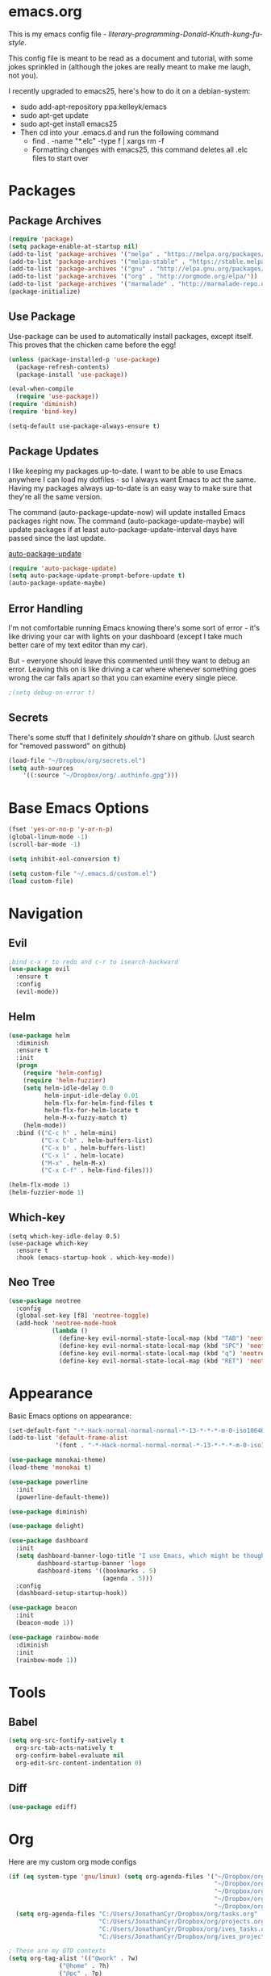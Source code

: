 * emacs.org
This is my emacs config file - /literary-programming-Donald-Knuth-kung-fu-style/. 

This config file is meant to be read as a document and tutorial, with some jokes sprinkled in (although the 
jokes are really meant to make me laugh, not you). 

I recently upgraded to emacs25, here's how to do it on a debian-system:

- sudo add-apt-repository ppa:kelleyk/emacs
- sudo apt-get update
- sudo apt-get install emacs25 
- Then cd into your .emacs.d and run the following command
  - find . -name "*.elc" -type f | xargs rm -f
  - Formatting changes with emacs25, this command deletes all .elc files to start over 

* Packages
** Package Archives 
#+BEGIN_SRC emacs-lisp
(require 'package)
(setq package-enable-at-startup nil)
(add-to-list 'package-archives '("melpa" . "https://melpa.org/packages/"))
(add-to-list 'package-archives '("melpa-stable" . "https://stable.melpa.org/packages/"))
(add-to-list 'package-archives '("gnu" . "http://elpa.gnu.org/packages/"))
(add-to-list 'package-archives '("org" . "http://orgmode.org/elpa/"))
(add-to-list 'package-archives '("marmalade" . "http://marmalade-repo.org/packages/"))
(package-initialize)
#+END_SRC
** Use Package 
Use-package can be used to automatically install packages, except itself. This proves that the chicken came before the egg! 
#+BEGIN_SRC emacs-lisp
(unless (package-installed-p 'use-package)
  (package-refresh-contents)
  (package-install 'use-package))

(eval-when-compile
  (require 'use-package)) 
(require 'diminish)          
(require 'bind-key)         

(setq-default use-package-always-ensure t)
#+END_SRC
** Package Updates 
I like keeping my packages up-to-date. I want to be able to use Emacs anywhere I can load my dotfiles - so I always want Emacs to act the same. Having
my packages always up-to-date is an easy way to make sure that they're all the same version.

The command (auto-package-update-now) will update installed Emacs packages right now. 
The command (auto-package-update-maybe) will update packages if at least auto-package-update-interval days have passed since the last update.

[[https://github.com/rranelli/auto-package-update.el][auto-package-update]] 
#+BEGIN_SRC emacs-lisp
(require 'auto-package-update)
(setq auto-package-update-prompt-before-update t)  
(auto-package-update-maybe)  
#+END_SRC  
** Error Handling  
I'm not comfortable running Emacs knowing there's some sort of error - it's like driving your car with lights on your dashboard (except I take 
much better care of my text editor than my car).

But - everyone should leave this commented until they want to debug an error. Leaving this on is like driving a car where whenever something goes wrong the car falls apart so that 
you can examine every single piece.
#+BEGIN_SRC emacs-lisp
;(setq debug-on-error t)
#+END_SRC
** Secrets
There's some stuff that I definitely /shouldn't/ share on github. 
(Just search for "removed password" on github) 
#+BEGIN_SRC emacs-lisp
(load-file "~/Dropbox/org/secrets.el")
(setq auth-sources
    '((:source "~/Dropbox/org/.authinfo.gpg")))
#+END_SRC 
* Base Emacs Options  
#+BEGIN_SRC emacs-lisp
(fset 'yes-or-no-p 'y-or-n-p)
(global-linum-mode -1)
(scroll-bar-mode -1)

(setq inhibit-eol-conversion t)

(setq custom-file "~/.emacs.d/custom.el")
(load custom-file)
#+END_SRC 
* Navigation
** Evil 
#+BEGIN_SRC emacs-lisp
;bind c-x r to redo and c-r to isearch-backward
(use-package evil
  :ensure t
  :config
  (evil-mode))
#+END_SRC 
** Helm
#+BEGIN_SRC emacs-lisp
(use-package helm
  :diminish
  :ensure t 
  :init 
  (progn 
    (require 'helm-config)
    (require 'helm-fuzzier)
    (setq helm-idle-delay 0.0 
          helm-input-idle-delay 0.01
          helm-flx-for-helm-find-files t 
          helm-flx-for-helm-locate t
          helm-M-x-fuzzy-match t) 
    (helm-mode))
  :bind (("C-c h" . helm-mini)
         ("C-x C-b" . helm-buffers-list)
         ("C-x b" . helm-buffers-list)
         ("C-x l" . helm-locate)
         ("M-x" . helm-M-x)
         ("C-x C-f" . helm-find-files)))

(helm-flx-mode 1) 
(helm-fuzzier-mode 1) 
#+END_SRC
** Which-key 
#+BEGIN_SRC elisp
(setq which-key-idle-delay 0.5)
(use-package which-key
  :ensure t
  :hook (emacs-startup-hook . which-key-mode))
#+END_SRC
** Neo Tree 
#+BEGIN_SRC emacs-lisp
(use-package neotree 
  :config
  (global-set-key [f8] 'neotree-toggle) 
  (add-hook 'neotree-mode-hook
            (lambda ()
              (define-key evil-normal-state-local-map (kbd "TAB") 'neotree-enter)
              (define-key evil-normal-state-local-map (kbd "SPC") 'neotree-quick-look)
              (define-key evil-normal-state-local-map (kbd "q") 'neotree-hide)
              (define-key evil-normal-state-local-map (kbd "RET") 'neotree-enter)))) 
#+END_SRC 
* Appearance 
Basic Emacs options on appearance: 
#+BEGIN_SRC emacs-lisp
(set-default-font "-*-Hack-normal-normal-normal-*-13-*-*-*-m-0-iso10646-1")
(add-to-list 'default-frame-alist 
             '(font . "-*-Hack-normal-normal-normal-*-13-*-*-*-m-0-iso10646-1"))

(use-package monokai-theme)
(load-theme 'monokai t)

(use-package powerline
  :init 
  (powerline-default-theme)) 

(use-package diminish) 

(use-package delight)

(use-package dashboard
  :init 
  (setq dashboard-banner-logo-title "I use Emacs, which might be thought of as a thermonuclear word processor. - Neal Stephenson"
        dashboard-startup-banner 'logo 
        dashboard-items '((bookmarks . 5)
                          (agenda . 5))) 
  :config 
  (dashboard-setup-startup-hook))

(use-package beacon 
  :init 
  (beacon-mode 1)) 

(use-package rainbow-mode
  :diminish
  :init 
  (rainbow-mode 1))
#+END_SRC 
* Tools
** Babel
#+BEGIN_SRC emacs-lisp
(setq org-src-fontify-natively t
  org-src-tab-acts-natively t
  org-confirm-babel-evaluate nil
  org-edit-src-content-indentation 0)
#+END_SRC
** Diff 
#+BEGIN_SRC emacs-lisp
(use-package ediff)
#+END_SRC 
* Org 
Here are my custom org mode configs
#+BEGIN_SRC emacs-lisp
(if (eq system-type 'gnu/linux) (setq org-agenda-files '("~/Dropbox/org/tasks.org" 
                                                         "~/Dropbox/org/projects.org"
                                                         "~/Dropbox/org/ives_tasks.org"
                                                         "~/Dropbox/org/ives_projects.org"
                                                         "~/Dropbox/org/tickler.org"))
  (setq org-agenda-files "C:/Users/JonathanCyr/Dropbox/org/tasks.org" 
                         "C:/Users/JonathanCyr/Dropbox/org/projects.org"
                         "C:/Users/JonathanCyr/Dropbox/org/ives_tasks.org"
                         "C:/Users/JonathanCyr/Dropbox/org/ives_projects.org"))

; These are my GTD contexts
(setq org-tag-alist '(("@work" . ?w)
		      ("@home" . ?h)
		      ("@pc" . ?p)
                      ("@plan" . ?q) 
                      ("@schedule" . ?s)
		      ("@read" . ?r)
		      ("@watch" . ?W)
		      ("@listen" . ?l)
		      ("@contact" . ?c)
		      ("@blog" . ?b)
                      ("@nextaction" . ?n)
                      ("@organize" . ?o)
		      ("@errands" . ?e)))

(define-key global-map "\C-cl" 'org-store-link)
(define-key global-map "\C-ca" 'org-agenda)
(define-key global-map "\C-cc" 'org-capture)
(define-key global-map "\C-cw" 'org-refile)
(define-key global-map "\C-cd" 'org-deadline)
(define-key global-map "\C-cq" 'org-set-tags-command)

(setq org-default-notes-file "~Dropbox/org/inbox.org")
(setq org-display-inline-images t) 
(setq org-redisplay-inline-images t)
(setq org-startup-with-inline-images "inlineimages")

(setq org-refile-use-outline-path 'file)
(setq org-refile-targets '((org-agenda-files :level . 1)
                           ("~/Dropbox/org/someday.org" :level . 1)
                           ("~/Dropbox/org/ives_someday.org" :level . 1)))
(setq org-outline-path-complete-in-steps nil)         ; Refile in a single go
(setq org-refile-allow-creating-parent-nodes 'confirm)

(setq org-agenda-custom-commands
      '(("w" "Agenda with work-related tasks"
	 ((agenda "")
	  (tags-todo "@work")))
      ("r" "Agenda with things that need to be refiled"
	 ((agenda "")
	  (tags "refile")))
      ("n" "All next action items"
         ((agenda "")
          (tags "@nextaction")))))

(setq org-capture-templates
 '(("w" "Ives tasks inbox" entry (file "~/Dropbox/org/ives_tasks.org")
        "* TODO ")
   ("i" "Quick capture inbox" entry (file "~/Dropbox/org/tasks.org")
        "* TODO")
   ("b" "Quick capture for blog" entry (file+headline "~/Dropbox/org/blog.org" "Inbox")
        "** TODO")))

(setq org-archive-location "~/Dropbox/org/archive/%s_archive::")
#+END_SRC

Here are some org-related packages that I use:
#+BEGIN_SRC emacs-lisp 
(use-package org-caldav 
  :init
  (setq org-caldav-url "https://caldav.fastmail.com/dav/calendars/user/jonathancyr@fastmail.com/") 
  (setq org-caldav-calendar-id "64404e83-eb82-4e71-9da3-30f49b85c831")
  (setq org-caldav-inbox "~/Dropbox/org/calendar.org")
  (setq org-caldav-files '("~/Dropbox/org/tickler.org")))   
#+END_SRC  
* Programming
#+BEGIN_SRC emacs-lisp
(use-package eldoc 
  :diminish)

(defun do-nothing ()
  (interactive) 
  (whitespace-mode -1) 
  (flycheck-mode -1) 
  (electric-indent-local-mode -1))

(use-package company
  :diminish)
(add-hook 'after-init-hook 'global-company-mode)
(setq company-minimum-prefix-length 1) 
(setq company-idle-delay 0.1)

(use-package company-quickhelp)
; case sensitive completion 
(defvar company-dabbrev-ignore-case nil)
; keep case when completing words 
(defvar company-dabbrev-downcase nil)

(use-package yasnippet
  :diminish
)
(yas-global-mode 1)

(show-paren-mode 1)

(use-package rainbow-delimiters)

(use-package markdown-mode)
(use-package smartparens)
(add-hook 'php-mode-hook #'smartparens-mode)

(use-package indent-guide)
(indent-guide-global-mode)

(setq whitespace-style '(face spaces space-mark tabs tab-mark empty))
(setq whitespace-action nil) 

(use-package git-gutter
  :diminish)
(custom-set-variables
 '(git-gutter:handled-backends '(git hg)))
(custom-set-variables
 '(git-gutter:update-interval 2))
(global-git-gutter-mode t) 

(global-set-key (kbd "C-x v =") 'git-gutter:popup-diff)
(global-set-key (kbd "C-x p") 'git-gutter:previous-hunk)
(global-set-key (kbd "C-x n") 'git-gutter:next-hunk)
#+END_SRC
** Flycheck
#+BEGIN_SRC emacs-lisp
(use-package flycheck-pos-tip)

(use-package flycheck 
  :diminish
  :preface 
  (global-flycheck-mode) 
  (flycheck-pos-tip-mode)
  :config 
  (setq flycheck-check-syntax-automatically '(save))) 
#+END_SRC

** Version Control 
*** Mercurial 
#+BEGIN_SRC emacs-lisp
(use-package monky) 
#+END_SRC 
* Languages
** PHP
Here's my best analogy for PHP:

Imagine all programming languages as truck drivers on the highway. For /normal/ drivers, when the brakes stop working on their truck 
they pull off to a patch of sand to slow down. The /PHP/ driver sees that the brakes are gone, but keeps on going because the gas still works.

Anyway, here's my attempt at making Emacs a great PHP editor.

 
To set up phpcbf:
1. Install PHP_CodeSniffer via PEAR
   1. This will place the phpcs and phpbf binaries within /usr/bin/ 
2. Place the phpcbf lines you see below in your config file 

Also - flycheck will use phpcs to check your styling on the fly

Most of my configuration hooks into php-mode, except for this below:
- [[https://github.com/arnested/php-extras][php-extras]]
- [[https://github.com/emacs-php/php-auto-yasnippets][php-auto-yasnippets]]
#+BEGIN_SRC emacs-lisp
;(use-package php-extras)
;(use-package php-auto-yasnippets
  ;:diminish)
;(setq php-auto-yasnippet-php-program "~/.emacs.d/php-auto-yasnippets/Create-PHP-YASnippet.php")
;(define-key php-mode-map (kbd "C-c C-y") 'yas/create-php-snippet)
#+END_SRC 

This is the main part of my configuration for getting PHP to work on Emacs. 
#+BEGIN_SRC emacs-lisp
(use-package php-mode
  :mode
  (("[^.][^t][^p][^l]\\.php$" . php-mode))
  :config
  (add-hook 'php-mode-hook
	    '(lambda ()
               (setq indent-tabs-mode nil)
               (setq c-basic-offset 4)
               (setq php-template-compatibility nil)
               (php-enable-psr2-coding-style)

               (use-package company-php
                 :diminish)

               (setq-local company-dabbrev-minimum-length 1)
               (setq-local company-dabbrev-code-time-limit 2)
               (setq-local company-dabbrev-char-regexp "\\\`$sw")
               (setq-local company-dabbrev-code-everywhere t) 

               (setq-local company-transformers '(company-sort-by-occurrence)) 
               (setq-local company-minimum-prefix-length 1)
               (setq-local company-idle-delay 0.1)

               (setq-local company-quickhelp-delay 0.1)

               (company-quickhelp-mode)
	       (company-mode t)
               (ac-php-core-eldoc-setup)
               ;(make-local-variable 'company-backends)
               ;(add-to-list 'company-backends '((company-ac-php-backend company-dabbrev-code) company-capf))
               (set (make-local-variable 'company-backends) 
                    '((company-dabbrev-code company-ac-php-backend) company-capf company-files))
              
               ; [J]ump to a function definition (at point)  
               (local-set-key (kbd "C-c j") 'ac-php-find-symbol-at-point)
               ; Go [b]ack, after jumping 
               (local-set-key (kbd "C-c b") 'ac-php-location-stack-back)
               ; Go [f]orward 
               (local-set-key (kbd "C-c f") 'ac-php-location-stack-forward) 
               ; [S]how a function definition (at point) 
               (local-set-key (kbd "C-c s") 'ac-php-show-tip)
               ; [R]emake the tags (after a source has changed)  
               (local-set-key (kbd "C-c r") 'ac-php-remake-tags)
               ; Show project [i]nfo
               (local-set-key (kbd "C-c i") 'ac-php-show-cur-project-info)  

               (use-package phpcbf)
	       (custom-set-variables
		'(phpcbf-executable "/usr/bin/phpcbf")
		'(phpcbf-standard "PSR2"))
	       (local-set-key (kbd "C-c o") 'phpcbf)

               ; To prevent PHP mode from possibly setting 
               ; this variable, I want ethan-wspace to handle it
               (setq-local mode-require-final-newline nil)
               (setq-local require-final-newline nil) 

               ; ethan-wspace is an extension that handles whitespace much more carefully 
               ; I wanted to prevent trailing whitespaces from getting deleted when I edit a file 
               ; so that the diff was not ambiguous
               (delete-trailing-whitespace nil)
	       (use-package ethan-wspace
                 :config 
                 (ethan-wspace-mode 1)
                 (ethan-wspace-highlight-eol-mode 1)
                 (ethan-wspace-highlight-many-nls-eof-mode 1)
                 (ethan-wspace-highlight-no-nl-eof-mode 1)
                 (ethan-wspace-highlight-tabs-mode 1)
                 (setq-local ethan-wspace-errors nil))
))) 
#+END_SRC
